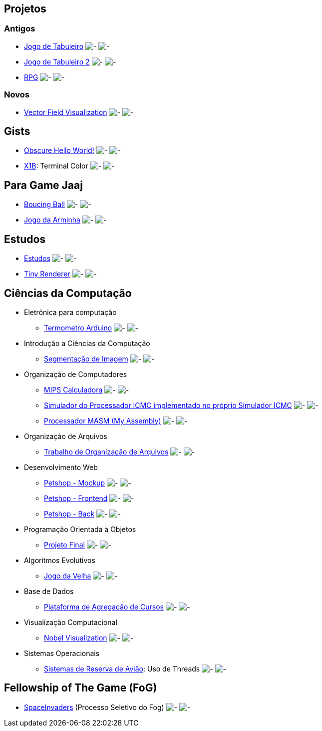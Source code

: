 :github-root: https://github.com
:github: {github-root}/Edwolt
:gitlab: https://gitlab.com/Edwolt
:gist: https://gist.github.com/Edwolt

:loc-root: https://img.shields.io/tokei/lines
:loc: {loc-root}/github/Edwolt
:loc-gitlab: {loc-root}/gitlab/Edwolt
:loc-gist: {loc-root}/gist.github.com/Edwolt

:commit-gh: https://img.shields.io/github/last-commit
:commit: https://img.shields.io/github/last-commit/Edwolt
:commit-gitlab: https://img.shields.io/gitlab/last-commit/Edwolt
:commit-gist: https://img.shields.io/github/gist/last-commit

:badge-style: style=flat-square

:desc: [ - ]

== Projetos
=== Antigos
* {github}/Jogo-de-Tabuleiro[Jogo de Tabuleiro]
  image:{loc}/Jogo-de-Tabuleiro?{badge-style}{desc}
  image:{commit}/Jogo-de-Tabuleiro?{badge-style}{desc}
* {github}/Jogo-de-Tabuleiro-2[Jogo de Tabuleiro 2]
  image:{loc}/Jogo-de-Tabuleiro-2?{badge-style}{desc}
  image:{commit}/Jogo-de-Tabuleiro-2?{badge-style}{desc}
* {github}/RPG[RPG]
  image:{loc}/RPG?{badge-style}{desc}
  image:{commit}/RPG?{badge-style}{desc}
// Truco

=== Novos
* {github}/FieldViz[Vector Field Visualization]
  image:{loc}/FieldViz?{badge-style}{desc}
  image:{commit}/FieldViz?{badge-style}{desc}

== Gists
* {gist}/7b74c332715207c876628dd9a5e6e997[Obscure Hello World!]
  image:{loc-gist}/7b74c332715207c876628dd9a5e6e997?{badge-style}{desc}
  image:{commit-gist}/7b74c332715207c876628dd9a5e6e997?{badge-style}{desc}
* {gist}/95d32eb40e79f4f73a6a4a102753292a[X1B]: Terminal Color
  image:{loc-gist}/95d32eb40e79f4f73a6a4a102753292a?{badge-style}{desc}
  image:{commit-gist}/95d32eb40e79f4f73a6a4a102753292a?{badge-style}{desc}

== Para Game Jaaj
* {github}/BoucingBall[Boucing Ball]
  image:{loc}/BoucingBall?{badge-style}{desc}
  image:{commit}/BoucingBall?{badge-style}{desc}
* {github}/JogoDaArminha[Jogo da Arminha]
  image:{loc}/JogoDaArminha?{badge-style}{desc}
  image:{commit}/JogoDaArminha?{badge-style}{desc}

== Estudos
* {gitlab}/Estudos[Estudos]
  image:{loc-gitlab}/Estudos?{badge-style}{desc}
  image:{commit-gitlab}/Estudos?{badge-style}{desc}
* {github}/TinyRenderer[Tiny Renderer]
  image:{loc}/TinyRenderer?{badge-style}{desc}
  image:{commit}/TinyRenderer?{badge-style}{desc}


== Ciências da Computação
* Eletrônica para computação
** {github}/Termometro-Arduino[Termometro Arduino]
   image:{loc}/Termometro-Arduino?{badge-style}{desc}
   image:{commit}/Termometro-Arduino?{badge-style}{desc}

* Introdução a Ciências da Computação
** {github}/TrabalhoICC-SegmentacaoDeImagem[Segmentação de Imagem]
   image:{loc}/TrabalhoICC-SegmentacaoDeImagem?{badge-style}{desc}
   image:{commit}/TrabalhoICC-SegmentacaoDeImagem?{badge-style}{desc}

* Organização de Computadores
** {github}/MIPS-Calculadora[MIPS Calculadora]
   image:{loc}/MIPS-Calculadora?{badge-style}{desc}
   image:{commit}/MIPS-Calculadora?{badge-style}{desc}
** {github}/PICMC-Simul[Simulador do Processador ICMC implementado no próprio Simulador ICMC]
   image:{loc}/PICMC-Simul?{badge-style}{desc}
   image:{commit}/PICMC-Simul?{badge-style}{desc}
** {github}/Processador-MASM[Processador MASM (My Assembly)]
   image:{loc}/Processador-MASM?{badge-style}{desc}
   image:{commit}/Processador-MASM?{badge-style}{desc}

* Organização de Arquivos
** {github}/OrganizacaoDeArquivos-Trabalho[Trabalho de Organização de Arquivos]
   image:{loc}/OrganizacaoDeArquivos-Trabalho?{badge-style}{desc}
   image:{commit}/OrganizacaoDeArquivos-Trabalho?{badge-style}{desc}

* Desenvolvimento Web
** {github}/Petshop-Mockup[Petshop - Mockup]
   image:{loc}/Petshop-Mockup?{badge-style}{desc}
   image:{commit}/Petshop-Mockup?{badge-style}{desc}
** {github-root}/FulecoRafa/petshop-front[Petshop - Frontend]
   image:{loc-root}/github/FulecoRafa/petshop-front?{badge-style}{desc}
   image:{commit-gh}/FulecoRafa/petshop-front?{badge-style}{desc}
** {github-root}/FulecoRafa/petshop-back[Petshop - Back]
   image:{loc-root}/github/FulecoRafa/petshop-back?{badge-style}{desc}
   image:{commit-gh}/FulecoRafa/petshop-back?{badge-style}{desc}

* Programação Orientada à Objetos
** {github-root}/lucasyamamoto/SSC0103-Programacao-Orientada-a-Objetos-Projeto-Final[Projeto Final]
   image:{loc-root}/github/lucasyamamoto/SSC0103-Programacao-Orientada-a-Objetos-Projeto-Final?{badge-style}{desc}
   image:{commit-gh}/lucasyamamoto/SSC0103-Programacao-Orientada-a-Objetos-Projeto-Final?{badge-style}{desc}

* Algoritmos Evolutivos
** {github}/Jogo-da-Velha[Jogo da Velha]
   image:{loc}/Jogo-da-Velha?{badge-style}{desc}
   image:{commit}/Jogo-da-Velha?{badge-style}{desc}

* Base de Dados
** {github-root}/WictorDalbosco/TrabalhoBD[Plataforma de Agregação de Cursos]
   image:{loc-root}/github/WictorDalbosco/TrabalhoBD?{badge-style}{desc}
   image:{commit-gh}/WictorDalbosco/TrabalhoBD?{badge-style}{desc}

* Visualização Computacional
** {github-root}/NathanTBP/nobeldatavisualization[Nobel Visualization]
   image:{loc-root}/github/NathanTBP/nobeldatavisualization?{badge-style}{desc}
   image:{commit-gh}/NathanTBP/nobeldatavisualization?{badge-style}{desc}

* Sistemas Operacionais
** {github}/Sistema-de-Reserva-Aviao[Sistemas de Reserva de Avião]: Uso de Threads
   image:{loc}/Sistema-de-Reserva-Aviao?{badge-style}{desc}
   image:{commit}/Sistema-de-Reserva-Aviao?{badge-style}{desc}

== Fellowship of The Game (FoG)
* {github}/SpaceInvaders[SpaceInvaders] (Processo Seletivo do Fog)
    image:{loc}/SpaceInvaders?{badge-style}{desc}
    image:{commit}/SpaceInvaders?{badge-style}{desc}
